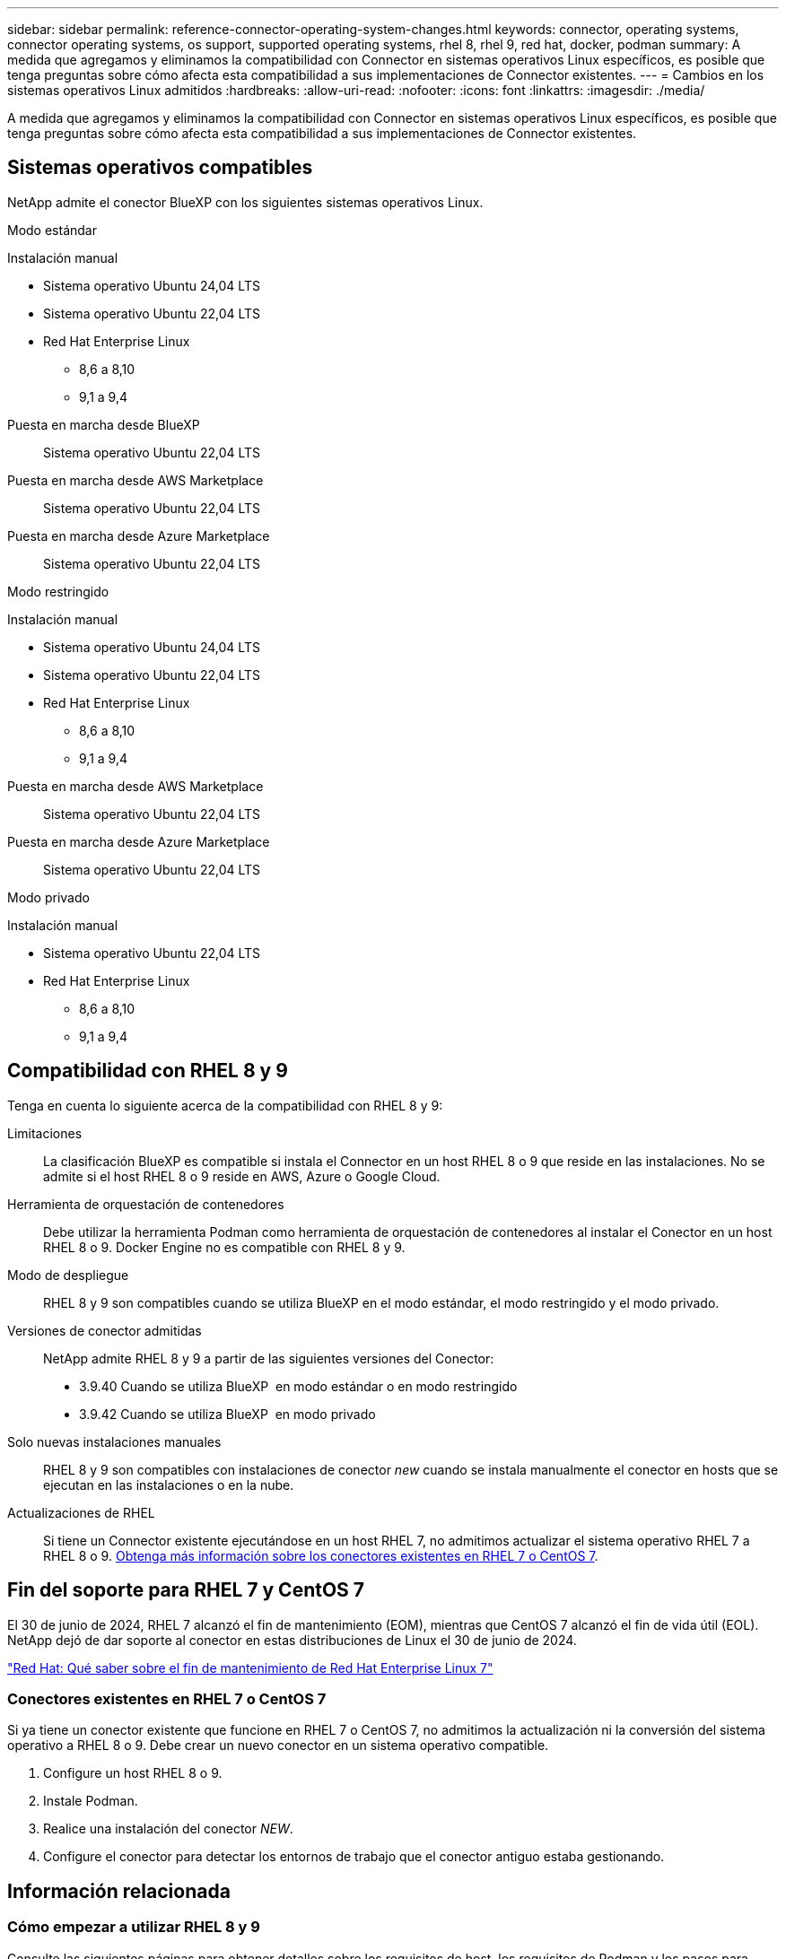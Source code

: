 ---
sidebar: sidebar 
permalink: reference-connector-operating-system-changes.html 
keywords: connector, operating systems, connector operating systems, os support, supported operating systems, rhel 8, rhel 9, red hat, docker, podman 
summary: A medida que agregamos y eliminamos la compatibilidad con Connector en sistemas operativos Linux específicos, es posible que tenga preguntas sobre cómo afecta esta compatibilidad a sus implementaciones de Connector existentes. 
---
= Cambios en los sistemas operativos Linux admitidos
:hardbreaks:
:allow-uri-read: 
:nofooter: 
:icons: font
:linkattrs: 
:imagesdir: ./media/


[role="lead"]
A medida que agregamos y eliminamos la compatibilidad con Connector en sistemas operativos Linux específicos, es posible que tenga preguntas sobre cómo afecta esta compatibilidad a sus implementaciones de Connector existentes.



== Sistemas operativos compatibles

NetApp admite el conector BlueXP con los siguientes sistemas operativos Linux.

[role="tabbed-block"]
====
.Modo estándar
--
Instalación manual::
+
--
* Sistema operativo Ubuntu 24,04 LTS
* Sistema operativo Ubuntu 22,04 LTS
* Red Hat Enterprise Linux
+
** 8,6 a 8,10
** 9,1 a 9,4




--
Puesta en marcha desde BlueXP:: Sistema operativo Ubuntu 22,04 LTS
Puesta en marcha desde AWS Marketplace:: Sistema operativo Ubuntu 22,04 LTS
Puesta en marcha desde Azure Marketplace:: Sistema operativo Ubuntu 22,04 LTS


--
.Modo restringido
--
Instalación manual::
+
--
* Sistema operativo Ubuntu 24,04 LTS
* Sistema operativo Ubuntu 22,04 LTS
* Red Hat Enterprise Linux
+
** 8,6 a 8,10
** 9,1 a 9,4




--
Puesta en marcha desde AWS Marketplace:: Sistema operativo Ubuntu 22,04 LTS
Puesta en marcha desde Azure Marketplace:: Sistema operativo Ubuntu 22,04 LTS


--
.Modo privado
--
Instalación manual::
+
--
* Sistema operativo Ubuntu 22,04 LTS
* Red Hat Enterprise Linux
+
** 8,6 a 8,10
** 9,1 a 9,4




--


--
====


== Compatibilidad con RHEL 8 y 9

Tenga en cuenta lo siguiente acerca de la compatibilidad con RHEL 8 y 9:

Limitaciones:: La clasificación BlueXP es compatible si instala el Connector en un host RHEL 8 o 9 que reside en las instalaciones. No se admite si el host RHEL 8 o 9 reside en AWS, Azure o Google Cloud.
Herramienta de orquestación de contenedores:: Debe utilizar la herramienta Podman como herramienta de orquestación de contenedores al instalar el Conector en un host RHEL 8 o 9. Docker Engine no es compatible con RHEL 8 y 9.
Modo de despliegue:: RHEL 8 y 9 son compatibles cuando se utiliza BlueXP en el modo estándar, el modo restringido y el modo privado.
Versiones de conector admitidas:: NetApp admite RHEL 8 y 9 a partir de las siguientes versiones del Conector:
+
--
* 3.9.40 Cuando se utiliza BlueXP  en modo estándar o en modo restringido
* 3.9.42 Cuando se utiliza BlueXP  en modo privado


--
Solo nuevas instalaciones manuales:: RHEL 8 y 9 son compatibles con instalaciones de conector _new_ cuando se instala manualmente el conector en hosts que se ejecutan en las instalaciones o en la nube.
Actualizaciones de RHEL:: Si tiene un Connector existente ejecutándose en un host RHEL 7, no admitimos actualizar el sistema operativo RHEL 7 a RHEL 8 o 9. <<Conectores existentes en RHEL 7 o CentOS 7,Obtenga más información sobre los conectores existentes en RHEL 7 o CentOS 7>>.




== Fin del soporte para RHEL 7 y CentOS 7

El 30 de junio de 2024, RHEL 7 alcanzó el fin de mantenimiento (EOM), mientras que CentOS 7 alcanzó el fin de vida útil (EOL). NetApp dejó de dar soporte al conector en estas distribuciones de Linux el 30 de junio de 2024.

https://www.redhat.com/en/technologies/linux-platforms/enterprise-linux/rhel-7-end-of-maintenance["Red Hat: Qué saber sobre el fin de mantenimiento de Red Hat Enterprise Linux 7"^]



=== Conectores existentes en RHEL 7 o CentOS 7

Si ya tiene un conector existente que funcione en RHEL 7 o CentOS 7, no admitimos la actualización ni la conversión del sistema operativo a RHEL 8 o 9. Debe crear un nuevo conector en un sistema operativo compatible.

. Configure un host RHEL 8 o 9.
. Instale Podman.
. Realice una instalación del conector _NEW_.
. Configure el conector para detectar los entornos de trabajo que el conector antiguo estaba gestionando.




== Información relacionada



=== Cómo empezar a utilizar RHEL 8 y 9

Consulte las siguientes páginas para obtener detalles sobre los requisitos de host, los requisitos de Podman y los pasos para instalar Podman y Connector:

[role="tabbed-block"]
====
.Modo estándar
--
* https://docs.netapp.com/us-en/bluexp-setup-admin/task-install-connector-on-prem.html["Instale y configure un conector en las instalaciones"]
* https://docs.netapp.com/us-en/bluexp-setup-admin/task-install-connector-aws-manual.html["Instale manualmente el conector en AWS"]
* https://docs.netapp.com/us-en/bluexp-setup-admin/task-install-connector-azure-manual.html["Instale manualmente el conector en Azure"]
* https://docs.netapp.com/us-en/bluexp-setup-admin/task-install-connector-google-manual.html["Instale manualmente el conector en Google Cloud"]


--
.Modo restringido
--
https://docs.netapp.com/us-en/bluexp-setup-admin/task-prepare-restricted-mode.html["Preparación para la puesta en marcha en modo restringido"]

--
.Modo privado
--
https://docs.netapp.com/us-en/bluexp-setup-admin/task-prepare-private-mode.html["Preparación para la implementación en modo privado"]

--
====


=== Cómo redescubrir tus entornos de trabajo

Consulte las siguientes páginas para volver a detectar los entornos de trabajo después de un nuevo despliegue de Connector.

* https://docs.netapp.com/us-en/bluexp-cloud-volumes-ontap/task-adding-systems.html["Agregue sistemas Cloud Volumes ONTAP existentes a BlueXP"^]
* https://docs.netapp.com/us-en/bluexp-ontap-onprem/task-discovering-ontap.html["Detectar clústeres de ONTAP en las instalaciones"^]
* https://docs.netapp.com/us-en/bluexp-fsx-ontap/use/task-creating-fsx-working-environment.html["Crear o descubrir un entorno de trabajo de FSx para ONTAP"^]
* https://docs.netapp.com/us-en/bluexp-azure-netapp-files/task-create-working-env.html["Crear un entorno de trabajo de Azure NetApp Files"^]
* https://docs.netapp.com/us-en/bluexp-e-series/task-discover-e-series.html["Descubra los sistemas E-Series"^]
* https://docs.netapp.com/us-en/bluexp-storagegrid/task-discover-storagegrid.html["Descubra los sistemas StorageGRID"^]

